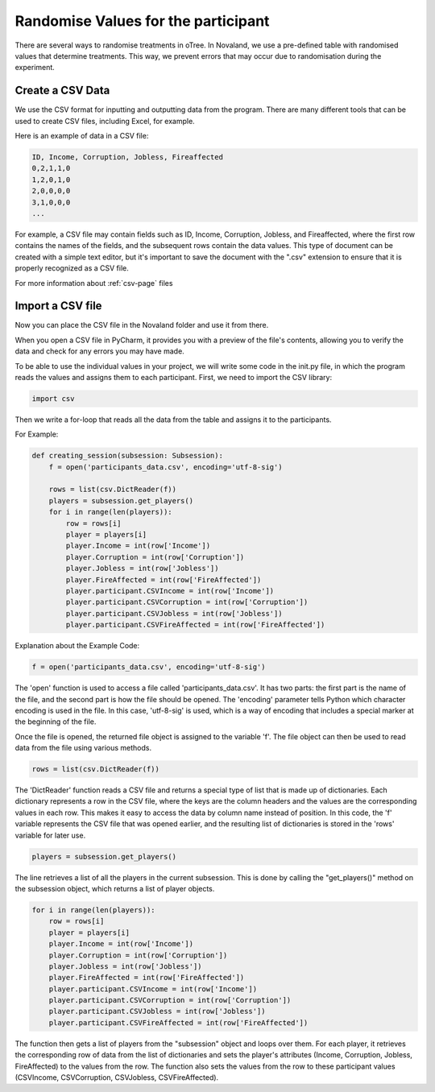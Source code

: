 =====================================
Randomise Values for the participant
=====================================
There are several ways to randomise treatments in oTree.
In Novaland, we use a pre-defined table with randomised values that determine treatments.
This way, we prevent errors that may occur due to randomisation during the experiment.

Create a CSV Data
____________________________________

We use the CSV format for inputting and outputting data from the program.
There are many different tools that can be used to create CSV files, including Excel, for example.

Here is an example of data in a CSV file:

.. code-block:: console

    ID, Income, Corruption, Jobless, Fireaffected
    0,2,1,1,0
    1,2,0,1,0
    2,0,0,0,0
    3,1,0,0,0
    ...

For example, a CSV file may contain fields such as ID, Income, Corruption, Jobless, and Fireaffected, where the first row contains the names of the fields, and the subsequent rows contain the data values.
This type of document can be created with a simple text editor, but it's important to save the document with the ".csv" extension to ensure that it is properly recognized as a CSV file.

.. raw:: html

   <a href="_static/ExampleCSV.csv" download>Download CSV file</a>

.. image:: docs/source/_static/CSVEXAMPLE.PNG
    :width: 400

For more information about :ref:`csv-page` files

Import a CSV file
_______________________

Now you can place the CSV file in the Novaland folder and use it from there.

When you open a CSV file in PyCharm, it provides you with a preview of the file's contents, allowing you to verify the data and check for any errors you may have made.

.. image:: docs/source/_static/CSV_Data.PNG


To be able to use the individual values in your project, we will write some code in the init.py file, in which the program reads the values and assigns them to each participant.
First, we need to import the CSV library:

.. code-block:: console

    import csv


Then we write a for-loop that reads all the data from the table and assigns it to the participants.

For Example:

.. code-block:: console

    def creating_session(subsession: Subsession):
        f = open('participants_data.csv', encoding='utf-8-sig')

        rows = list(csv.DictReader(f))
        players = subsession.get_players()
        for i in range(len(players)):
            row = rows[i]
            player = players[i]
            player.Income = int(row['Income'])
            player.Corruption = int(row['Corruption'])
            player.Jobless = int(row['Jobless'])
            player.FireAffected = int(row['FireAffected'])
            player.participant.CSVIncome = int(row['Income'])
            player.participant.CSVCorruption = int(row['Corruption'])
            player.participant.CSVJobless = int(row['Jobless'])
            player.participant.CSVFireAffected = int(row['FireAffected'])



Explanation about the Example Code:

.. code-block:: console

    f = open('participants_data.csv', encoding='utf-8-sig')


The 'open' function is used to access a file called 'participants_data.csv'.
It has two parts: the first part is the name of the file, and the second part is how the file should be opened.
The 'encoding' parameter tells Python which character encoding is used in the file.
In this case, 'utf-8-sig' is used, which is a way of encoding that includes a special marker at the beginning of the file.

Once the file is opened, the returned file object is assigned to the variable 'f'. The file object can then be used to read data from the file using various methods.

.. code-block:: console

    rows = list(csv.DictReader(f))


The 'DictReader' function reads a CSV file and returns a special type of list that is made up of dictionaries. Each dictionary represents a row in the CSV file, where the keys are the column headers and the values are the corresponding values in each row.
This makes it easy to access the data by column name instead of position.
In this code, the 'f' variable represents the CSV file that was opened earlier, and the resulting list of dictionaries is stored in the 'rows' variable for later use.

.. code-block:: console

    players = subsession.get_players()

The line retrieves a list of all the players in the current subsession.
This is done by calling the "get_players()" method on the subsession object, which returns a list of player objects.

.. code-block:: console

    for i in range(len(players)):
        row = rows[i]
        player = players[i]
        player.Income = int(row['Income'])
        player.Corruption = int(row['Corruption'])
        player.Jobless = int(row['Jobless'])
        player.FireAffected = int(row['FireAffected'])
        player.participant.CSVIncome = int(row['Income'])
        player.participant.CSVCorruption = int(row['Corruption'])
        player.participant.CSVJobless = int(row['Jobless'])
        player.participant.CSVFireAffected = int(row['FireAffected'])


The function then gets a list of players from the "subsession" object and loops over them.
For each player, it retrieves the corresponding row of data from the list of dictionaries and sets the player's attributes (Income, Corruption, Jobless, FireAffected) to the values from the row.
The function also sets the values from the row to these participant values (CSVIncome, CSVCorruption, CSVJobless, CSVFireAffected).